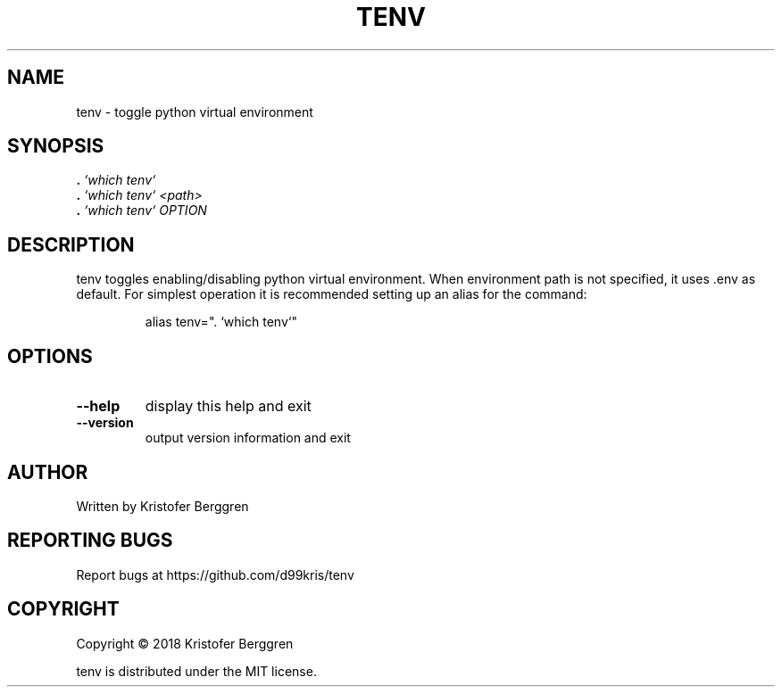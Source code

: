 .\" DO NOT MODIFY THIS FILE!  It was generated by help2man 1.47.3.
.TH TENV "1" "June 2018" "tenv v1.0" "User Commands"
.SH NAME
tenv \- toggle python virtual environment
.SH SYNOPSIS
.B .
\fI\,`which tenv`\/\fR
.br
.B .
\fI\,`which tenv` <path>\/\fR
.br
.B .
\fI\,`which tenv` OPTION\/\fR
.SH DESCRIPTION
tenv toggles enabling/disabling python virtual environment.
When environment path is not specified, it uses .env as default.
For simplest operation it is recommended setting up an alias
for the command:
.IP
alias tenv=". `which tenv`"
.SH OPTIONS
.TP
\fB\-\-help\fR
display this help and exit
.TP
\fB\-\-version\fR
output version information and exit
.SH AUTHOR
Written by Kristofer Berggren
.SH "REPORTING BUGS"
Report bugs at https://github.com/d99kris/tenv
.SH COPYRIGHT
Copyright \(co 2018 Kristofer Berggren
.PP
tenv is distributed under the MIT license.
